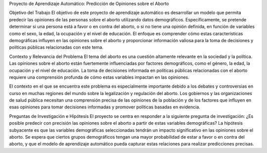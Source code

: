 Proyecto de Aprendizaje Automático:
Predicción de Opiniones sobre el Aborto


Objetivo del Trabajo
El objetivo de este proyecto de aprendizaje automático es desarrollar un modelo que permita predecir las opiniones de las personas sobre el aborto utilizando datos demográficos. Específicamente, se pretende determinar si una persona está a favor o en contra del aborto, o si no tiene una opinión definida, en función de variables como el sexo, la edad, la ocupación y el nivel de educación. El enfoque es comprender cómo estas características demográficas influyen en las opiniones sobre el aborto y proporcionar información valiosa para la toma de decisiones y políticas públicas relacionadas con este tema.

Contexto y Relevancia del Problema
El tema del aborto es una cuestión altamente relevante en la sociedad y la política. Las opiniones sobre el aborto están fuertemente influenciadas por factores demográficos, como el género, la edad, la ocupación y el nivel de educación. La toma de decisiones informada en políticas públicas relacionadas con el aborto requiere una comprensión profunda de cómo estas variables impactan en las opiniones.

El contexto en el que se encuentra este problema es especialmente importante debido a los debates y controversias en curso en muchas regiones del mundo sobre la legalización y regulación del aborto. Los gobiernos y las organizaciones de salud pública necesitan una comprensión precisa de las opiniones de la población y de los factores que influyen en esas opiniones para tomar decisiones informadas y promover políticas basadas en evidencia.

Preguntas de Investigación e Hipótesis
El proyecto se centra en responder a la siguiente pregunta de investigación:
¿Es posible predecir con precisión las opiniones sobre el aborto a partir de estas variables demográficas?
La hipótesis subyacente es que las variables demográficas seleccionadas tendrán un impacto significativo en las opiniones sobre el aborto. Se espera que ciertos grupos demográficos tengan una mayor probabilidad de estar a favor o en contra del aborto, y que el modelo de aprendizaje automático pueda capturar estas relaciones para realizar predicciones precisas.
